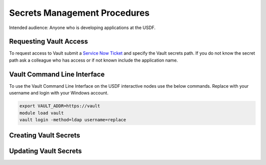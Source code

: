 ##############################
Secrets Management Procedures
##############################

Intended audience: Anyone who is developing applications at the USDF.

Requesting Vault Access
=======================

To request access to Vault submit a `Service Now Ticket <https://slacprod.servicenowservices.com/gethelp.do>`__ and specify the Vault secrets path.  If you do not know the secret path ask a colleague who has access or if not known include the application name.

Vault Command Line Interface
============================

To use the Vault Command Line Interface on the USDF interactive nodes use the below commands.  Replace with your username and login with your Windows account.

.. rst-class:: technote-wide-content

.. code-block:: bash

    export VAULT_ADDR=https://vault
    module load vault
    vault login -method=ldap username=replace


Creating Vault Secrets
======================

Updating Vault Secrets
======================

